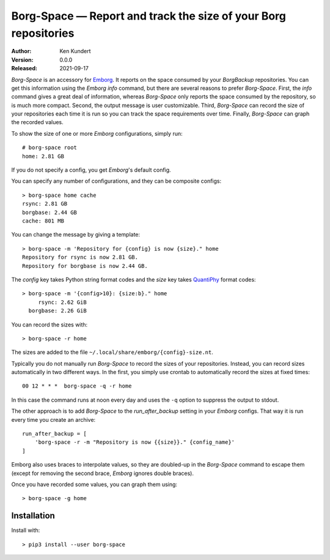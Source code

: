 Borg-Space — Report and track the size of your Borg repositories
================================================================

:Author: Ken Kundert
:Version: 0.0.0
:Released: 2021-09-17

*Borg-Space* is an accessory for `Emborg <https://emborg.readthedocs.io>`_.  It 
reports on the space consumed by your *BorgBackup* repositories.  You can get 
this information using the *Emborg* *info* command, but there are several 
reasons to prefer *Borg-Space*.  First, the *info* command gives a great deal of 
information, whereas *Borg-Space* only reports the space consumed by the 
repository, so is much more compact.  Second, the output message is user 
customizable. Third, *Borg-Space* can record the size of your repositories each 
time it is run so you can track the space requirements over time.  Finally, 
*Borg-Space* can graph the recorded values.

To show the size of one or more *Emborg* configurations, simply run::

    # borg-space root
    home: 2.81 GB

If you do not specify a config, you get *Emborg*'s default config.

You can specify any number of configurations, and they can be composite 
configs::

    > borg-space home cache
    rsync: 2.81 GB
    borgbase: 2.44 GB
    cache: 801 MB

You can change the message by giving a template::

    > borg-space -m 'Repository for {config} is now {size}." home
    Repository for rsync is now 2.81 GB.
    Repository for borgbase is now 2.44 GB.

The *config* key takes Python string format codes and the *size* key takes 
`QuantiPhy 
<https://quantiphy.readthedocs.io/en/stable/user.html#string-formatting>`_ 
format codes::

    > borg-space -m '{config>10}: {size:b}." home
         rsync: 2.62 GiB
      borgbase: 2.26 GiB

You can record the sizes with::

    > borg-space -r home

The sizes are added to the file ``~/.local/share/emborg/{config}-size.nt``.

Typically you do not manually run *Borg-Space* to record the sizes of your 
repositories.  Instead, you can record sizes automatically in two different 
ways.  In the first, you simply use crontab to automatically record the sizes at 
fixed times::

    00 12 * * *  borg-space -q -r home

In this case the command runs at noon every day and uses the ``-q`` option to 
suppress the output to stdout.

The other approach is to add *Borg-Space* to the *run_after_backup* setting in 
your *Emborg* configs.  That way it is run every time you create an archive::

    run_after_backup = [
        'borg-space -r -m "Repository is now {{size}}." {config_name}'
    ]

Emborg also uses braces to interpolate values, so they are doubled-up in the 
*Borg-Space* command to escape them (except for removing the second brace, 
*Emborg* ignores double braces).

Once you have recorded some values, you can graph them using::

    > borg-space -g home


Installation
------------

Install with::

    > pip3 install --user borg-space
